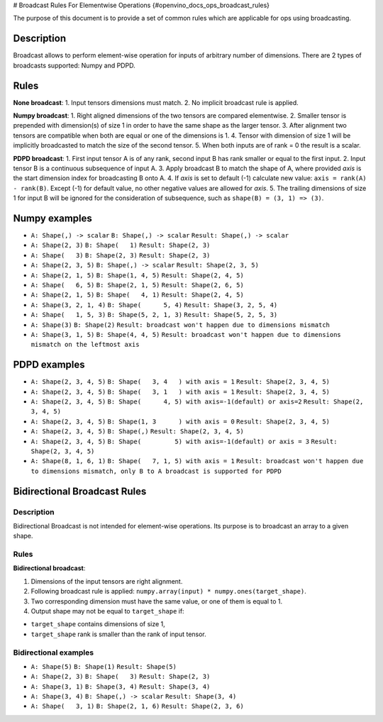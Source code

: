# Broadcast Rules For Elementwise Operations {#openvino_docs_ops_broadcast_rules}


.. meta::
  :description: Learn about Numpy and PDPD broadcast types in OpenVINO, that 
                enable performing element-wise operation for inputs of arbitrary 
                number of dimensions.

The purpose of this document is to provide a set of common rules which are applicable for ops using broadcasting.

Description
###########

Broadcast allows to perform element-wise operation for inputs of arbitrary number of dimensions. There are 2 types of broadcasts supported: Numpy and PDPD.

Rules
#####

**None broadcast**:
1. Input tensors dimensions must match.
2. No implicit broadcast rule is applied.

**Numpy broadcast**:
1. Right aligned dimensions of the two tensors are compared elementwise.
2. Smaller tensor is prepended with dimension(s) of size 1 in order to have the same shape as the larger tensor.
3. After alignment two tensors are compatible when both are equal or one of the dimensions is 1.
4. Tensor with dimension of size 1 will be implicitly broadcasted to match the size of the second tensor.
5. When both inputs are of rank = 0 the result is a scalar.

**PDPD broadcast**:
1. First input tensor A is of any rank, second input B has rank smaller or equal to the first input.
2. Input tensor B is a continuous subsequence of input A.
3. Apply broadcast B to match the shape of A, where provided *axis* is the start dimension index for broadcasting B onto A.
4. If *axis* is set to default (-1) calculate new value: ``axis = rank(A) - rank(B)``. Except (-1) for default value, no other negative values are allowed for *axis*.
5. The trailing dimensions of size 1 for input B will be ignored for the consideration of subsequence, such as ``shape(B) = (3, 1) => (3)``.

Numpy examples
##############

* ``A: Shape(,) -> scalar`` 
  ``B: Shape(,) -> scalar`` 
  ``Result: Shape(,) -> scalar``

* ``A: Shape(2, 3)`` 
  ``B: Shape(   1)`` 
  ``Result: Shape(2, 3)``

* ``A: Shape(   3)`` 
  ``B: Shape(2, 3)`` 
  ``Result: Shape(2, 3)``

* ``A: Shape(2, 3, 5)`` 
  ``B: Shape(,) -> scalar`` 
  ``Result: Shape(2, 3, 5)``

* ``A: Shape(2, 1, 5)`` 
  ``B: Shape(1, 4, 5)``
  ``Result: Shape(2, 4, 5)``

* ``A: Shape(   6, 5)`` 
  ``B: Shape(2, 1, 5)`` 
  ``Result: Shape(2, 6, 5)``

* ``A: Shape(2, 1, 5)`` 
  ``B: Shape(   4, 1)`` 
  ``Result: Shape(2, 4, 5)`` 

* ``A: Shape(3, 2, 1, 4)`` 
  ``B: Shape(      5, 4)`` 
  ``Result: Shape(3, 2, 5, 4)``

* ``A: Shape(   1, 5, 3)`` 
  ``B: Shape(5, 2, 1, 3)`` 
  ``Result: Shape(5, 2, 5, 3)``

* ``A: Shape(3)`` 
  ``B: Shape(2)`` 
  ``Result: broadcast won't happen due to dimensions mismatch``

* ``A: Shape(3, 1, 5)`` 
  ``B: Shape(4, 4, 5)`` 
  ``Result: broadcast won't happen due to dimensions mismatch on the leftmost axis``

PDPD examples
#############

* ``A: Shape(2, 3, 4, 5)`` 
  ``B: Shape(   3, 4   ) with axis = 1`` 
  ``Result: Shape(2, 3, 4, 5)``

* ``A: Shape(2, 3, 4, 5)`` 
  ``B: Shape(   3, 1   ) with axis = 1`` 
  ``Result: Shape(2, 3, 4, 5)``

* ``A: Shape(2, 3, 4, 5)`` 
  ``B: Shape(      4, 5) with axis=-1(default) or axis=2`` 
  ``Result: Shape(2, 3, 4, 5)``

* ``A: Shape(2, 3, 4, 5)`` 
  ``B: Shape(1, 3      ) with axis = 0`` 
  ``Result: Shape(2, 3, 4, 5)``

* ``A: Shape(2, 3, 4, 5)`` 
  ``B: Shape(,)`` 
  ``Result: Shape(2, 3, 4, 5)`` 

* ``A: Shape(2, 3, 4, 5)`` 
  ``B: Shape(         5) with axis=-1(default) or axis = 3``
  ``Result: Shape(2, 3, 4, 5)``

* ``A: Shape(8, 1, 6, 1)`` 
  ``B: Shape(   7, 1, 5) with axis = 1`` 
  ``Result: broadcast won't happen due to dimensions mismatch, only B to A broadcast is supported for PDPD``
Bidirectional Broadcast Rules 
#############################

Description
+++++++++++

Bidirectional Broadcast is not intended for element-wise operations. Its purpose is to broadcast an array to a given shape.

Rules
+++++

**Bidirectional broadcast**:

1. Dimensions of the input tensors are right alignment.
2. Following broadcast rule is applied: ``numpy.array(input) * numpy.ones(target_shape)``.
3. Two corresponding dimension must have the same value, or one of them is equal to 1.
4. Output shape may not be equal to ``target_shape`` if:

* ``target_shape`` contains dimensions of size 1,
* ``target_shape`` rank is smaller than the rank of input tensor.

Bidirectional examples
++++++++++++++++++++++

* ``A: Shape(5)`` 
  ``B: Shape(1)`` 
  ``Result: Shape(5)``

* ``A: Shape(2, 3)`` 
  ``B: Shape(   3)`` 
  ``Result: Shape(2, 3)``

* ``A: Shape(3, 1)`` 
  ``B: Shape(3, 4)`` 
  ``Result: Shape(3, 4)``

* ``A: Shape(3, 4)`` 
  ``B: Shape(,) -> scalar`` 
  ``Result: Shape(3, 4)``

* ``A: Shape(   3, 1)`` 
  ``B: Shape(2, 1, 6)`` 
  ``Result: Shape(2, 3, 6)``

